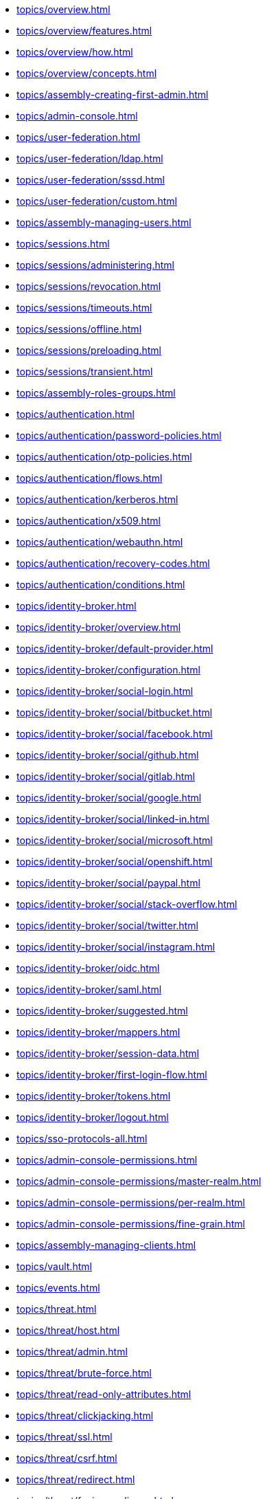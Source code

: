 * xref:topics/overview.adoc[]
* xref:topics/overview/features.adoc[]
* xref:topics/overview/how.adoc[]
* xref:topics/overview/concepts.adoc[]
* xref:topics/assembly-creating-first-admin.adoc[]
* xref:topics/admin-console.adoc[]
* xref:topics/user-federation.adoc[]
* xref:topics/user-federation/ldap.adoc[]
* xref:topics/user-federation/sssd.adoc[]
* xref:topics/user-federation/custom.adoc[]
* xref:topics/assembly-managing-users.adoc[]
* xref:topics/sessions.adoc[]
* xref:topics/sessions/administering.adoc[]
* xref:topics/sessions/revocation.adoc[]
* xref:topics/sessions/timeouts.adoc[]
* xref:topics/sessions/offline.adoc[]
* xref:topics/sessions/preloading.adoc[]
* xref:topics/sessions/transient.adoc[]
* xref:topics/assembly-roles-groups.adoc[]
* xref:topics/authentication.adoc[]
* xref:topics/authentication/password-policies.adoc[]
* xref:topics/authentication/otp-policies.adoc[]
* xref:topics/authentication/flows.adoc[]
* xref:topics/authentication/kerberos.adoc[]
* xref:topics/authentication/x509.adoc[]
* xref:topics/authentication/webauthn.adoc[]
* xref:topics/authentication/recovery-codes.adoc[]
* xref:topics/authentication/conditions.adoc[]
* xref:topics/identity-broker.adoc[]
* xref:topics/identity-broker/overview.adoc[]
* xref:topics/identity-broker/default-provider.adoc[]
* xref:topics/identity-broker/configuration.adoc[]
* xref:topics/identity-broker/social-login.adoc[]
* xref:topics/identity-broker/social/bitbucket.adoc[]
* xref:topics/identity-broker/social/facebook.adoc[]
* xref:topics/identity-broker/social/github.adoc[]
* xref:topics/identity-broker/social/gitlab.adoc[]
* xref:topics/identity-broker/social/google.adoc[]
* xref:topics/identity-broker/social/linked-in.adoc[]
* xref:topics/identity-broker/social/microsoft.adoc[]
* xref:topics/identity-broker/social/openshift.adoc[]
* xref:topics/identity-broker/social/paypal.adoc[]
* xref:topics/identity-broker/social/stack-overflow.adoc[]
* xref:topics/identity-broker/social/twitter.adoc[]
* xref:topics/identity-broker/social/instagram.adoc[]
* xref:topics/identity-broker/oidc.adoc[]
* xref:topics/identity-broker/saml.adoc[]
* xref:topics/identity-broker/suggested.adoc[]
* xref:topics/identity-broker/mappers.adoc[]
* xref:topics/identity-broker/session-data.adoc[]
* xref:topics/identity-broker/first-login-flow.adoc[]
* xref:topics/identity-broker/tokens.adoc[]
* xref:topics/identity-broker/logout.adoc[]
* xref:topics/sso-protocols-all.adoc[]
* xref:topics/admin-console-permissions.adoc[]
* xref:topics/admin-console-permissions/master-realm.adoc[]
* xref:topics/admin-console-permissions/per-realm.adoc[]
* xref:topics/admin-console-permissions/fine-grain.adoc[]
* xref:topics/assembly-managing-clients.adoc[]
* xref:topics/vault.adoc[]
* xref:topics/events.adoc[]
* xref:topics/threat.adoc[]
* xref:topics/threat/host.adoc[]
* xref:topics/threat/admin.adoc[]
* xref:topics/threat/brute-force.adoc[]
* xref:topics/threat/read-only-attributes.adoc[]
* xref:topics/threat/clickjacking.adoc[]
* xref:topics/threat/ssl.adoc[]
* xref:topics/threat/csrf.adoc[]
* xref:topics/threat/redirect.adoc[]
* xref:topics/threat/fapi-compliance.adoc[]
* xref:topics/threat/compromised-tokens.adoc[]
* xref:topics/threat/compromised-codes.adoc[]
* xref:topics/threat/open-redirect.adoc[]
* xref:topics/threat/password-db-compromised.adoc[]
* xref:topics/threat/scope.adoc[]
* xref:topics/threat/audience-limit.adoc[]
* xref:topics/threat/auth-sessions-limit.adoc[]
* xref:topics/threat/sql.adoc[]
* xref:topics/account.adoc[]
* xref:topics/admin-cli.adoc[]

//ifeval::[{project_community}==true]
//* xref:topics/MigrationFromOlderVersions.adoc[]
//endif::[]
